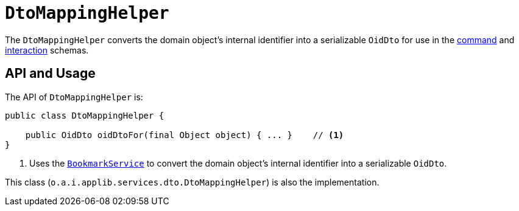 [[_rgsvc_application-layer-api_DtoMappingHelper]]
= `DtoMappingHelper`
:Notice: Licensed to the Apache Software Foundation (ASF) under one or more contributor license agreements. See the NOTICE file distributed with this work for additional information regarding copyright ownership. The ASF licenses this file to you under the Apache License, Version 2.0 (the "License"); you may not use this file except in compliance with the License. You may obtain a copy of the License at. http://www.apache.org/licenses/LICENSE-2.0 . Unless required by applicable law or agreed to in writing, software distributed under the License is distributed on an "AS IS" BASIS, WITHOUT WARRANTIES OR  CONDITIONS OF ANY KIND, either express or implied. See the License for the specific language governing permissions and limitations under the License.
:_basedir: ../../
:_imagesdir: images/


The `DtoMappingHelper` converts the domain object's internal identifier into a serializable `OidDto` for use in the xref:../rgcms/rgcms.adoc#_rgcms_schema-cmd[command] and xref:../rgcms/rgcms.adoc#_rgcms_schema-ixn[interaction] schemas.


== API and Usage

The API of `DtoMappingHelper` is:

[source,java]
----
public class DtoMappingHelper {

    public OidDto oidDtoFor(final Object object) { ... }    // <1>
}
----
<1> Uses the xref:../rgsvc/rgsvc.adoc#_rgsvc_api_BookmarkService[`BookmarkService`] to convert the domain object's internal identifier into a serializable `OidDto`.

This class (`o.a.i.applib.services.dto.DtoMappingHelper`) is also the implementation.



